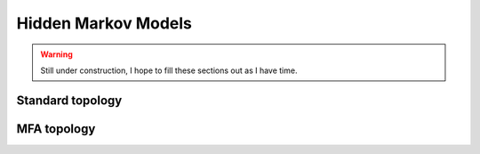 

.. _hmm:

Hidden Markov Models
====================

.. warning::

   Still under construction, I hope to fill these sections out as I have time.


Standard topology
-----------------

MFA topology
------------
